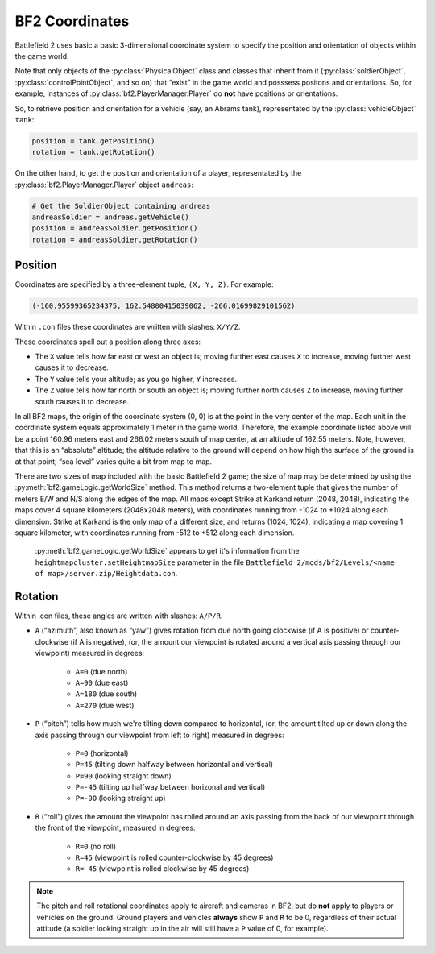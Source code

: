 
BF2 Coordinates
===============

Battlefield 2 uses basic a basic 3-dimensional coordinate system to specify the position and orientation of objects within the game world.

Note that only objects of the :py:class:`PhysicalObject` class and classes that inherit from it (:py:class:`soldierObject`, :py:class:`controlPointObject`, and so on) that “exist” in the game world and posssess positons and orientations. So, for example, instances of :py:class:`bf2.PlayerManager.Player` do **not** have positions or orientations.

So, to retrieve position and orientation for a vehicle (say, an Abrams tank), representated by the :py:class:`vehicleObject` ``tank``:

.. code-block:: python

   position = tank.getPosition()
   rotation = tank.getRotation()

On the other hand, to get the position and orientation of a player, representated by the :py:class:`bf2.PlayerManager.Player` object ``andreas``:

.. code-block:: python

   # Get the SoldierObject containing andreas
   andreasSoldier = andreas.getVehicle()
   position = andreasSoldier.getPosition()
   rotation = andreasSoldier.getRotation()

Position
--------

Coordinates are specified by a three-element tuple, ``(X, Y, Z)``. For example:

.. code-block:: python

   (-160.95599365234375, 162.54800415039062, -266.01699829101562)

Within ``.con`` files these coordinates are written with slashes: ``X/Y/Z``.

These coordinates spell out a position along three axes:

- The ``X`` value tells how far east or west an object is; moving further east causes ``X`` to increase, moving further west causes it to decrease.
- The ``Y`` value tells your altitude; as you go higher, ``Y`` increases.
- The ``Z`` value tells how far north or south an object is; moving further north causes ``Z`` to increase, moving further south causes it to decrease.

In all BF2 maps, the origin of the coordinate system (0, 0) is at the point in the very center of the map. Each unit in the coordinate system equals approximately 1 meter in the game world. Therefore, the example coordinate listed above will be a point 160.96 meters east and 266.02 meters south of map center, at an altitude of 162.55 meters. Note, however, that this is an “absolute” altitude; the altitude relative to the ground will depend on how high the surface of the ground is at that point; “sea level” varies quite a bit from map to map.

There are two sizes of map included with the basic Battlefield 2 game; the size of map may be determined by using the :py:meth:`bf2.gameLogic.getWorldSize` method. This method returns a two-element tuple that gives the number of meters E/W and N/S along the edges of the map. All maps except Strike at Karkand return (2048, 2048), indicating the maps cover 4 square kilometers (2048x2048 meters), with coordinates running from -1024 to +1024 along each dimension. Strike at Karkand is the only map of a different size, and returns (1024, 1024), indicating a map covering 1 square kilometer, with coordinates running from -512 to +512 along each dimension.

   :py:meth:`bf2.gameLogic.getWorldSize` appears to get it's information from the ``heightmapcluster.setHeightmapSize`` parameter in the file ``Battlefield 2/mods/bf2/Levels/<name of map>/server.zip/Heightdata.con``.

.. code-block:: python
   :caption: The distance between any two points can easily be found by using the Pythagorean Theorem

      import math

      def findDistance(point1, point2):
         '''
         Use Pythagorean Theorem to find distance between two sets of coordinates.
         With normal BF2 scaling, the resulting distance will be in meters.
         '''
         deltaX = math.fabs(point1[0] - point2[0])
         deltaY = math.fabs(point1[1] - point2[1])
         deltaZ = math.fabs(point1[2] - point2[2])

         distance = math.sqrt(deltaX * deltaX +
                              deltaY * deltaY +
                              deltaZ * deltaZ)

         return distance

Rotation
--------

.. code-block:: python
   :caption: Rotational orientation (attitude) is specified by another three-element tuple, (A, P, R)

   (166.29025268554687, 0.0, 0.0)

Within .con files, these angles are written with slashes: ``A/P/R``.

- ``A`` (“azimuth”, also known as “yaw”) gives rotation from due north going clockwise (if A is positive) or counter-clockwise (if A is negative), (or, the amount our viewpoint is rotated around a vertical axis passing through our viewpoint) measured in degrees:

   - ``A=0`` (due north)
   - ``A=90`` (due east)
   - ``A=180`` (due south)
   - ``A=270`` (due west)

- ``P`` (“pitch”) tells how much we're tilting down compared to horizontal, (or, the amount tilted up or down along the axis passing through our viewpoint from left to right) measured in degrees:

   - ``P=0`` (horizontal)
   - ``P=45`` (tilting down halfway between horizontal and vertical)
   - ``P=90`` (looking straight down)
   - ``P=-45`` (tilting up halfway between horizonal and vertical)
   - ``P=-90`` (looking straight up)

- ``R`` (“roll”) gives the amount the viewpoint has rolled around an axis passing from the back of our viewpoint through the front of the viewpoint, measured in degrees:

   - ``R=0`` (no roll)
   - ``R=45`` (viewpoint is rolled counter-clockwise by 45 degrees)
   - ``R=-45`` (viewpoint is rolled clockwise by 45 degrees)

.. note::

   The pitch and roll rotational coordinates apply to aircraft and cameras in BF2, but do **not** apply to players or vehicles on the ground. Ground players and vehicles **always** show ``P`` and ``R`` to be 0, regardless of their actual attitude (a soldier looking straight up in the air will still have a ``P`` value of 0, for example).
